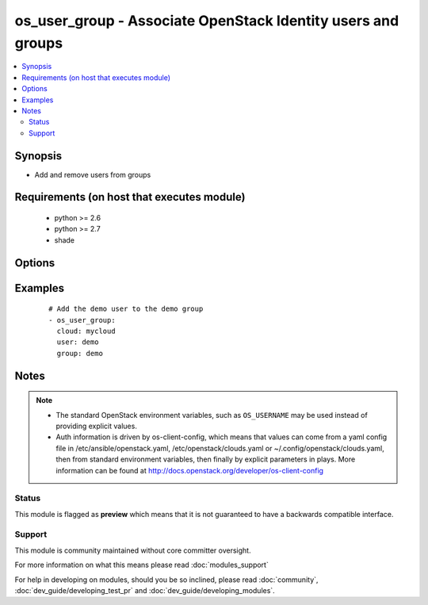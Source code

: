 .. _os_user_group:


os_user_group - Associate OpenStack Identity users and groups
+++++++++++++++++++++++++++++++++++++++++++++++++++++++++++++

.. versionadded:: 2.0


.. contents::
   :local:
   :depth: 2


Synopsis
--------

* Add and remove users from groups


Requirements (on host that executes module)
-------------------------------------------

  * python >= 2.6
  * python >= 2.7
  * shade


Options
-------

.. raw:: html

    <table border=1 cellpadding=4>
    <tr>
    <th class="head">parameter</th>
    <th class="head">required</th>
    <th class="head">default</th>
    <th class="head">choices</th>
    <th class="head">comments</th>
    </tr>
                <tr><td>api_timeout<br/><div style="font-size: small;"></div></td>
    <td>no</td>
    <td>None</td>
        <td></td>
        <td><div>How long should the socket layer wait before timing out for API calls. If this is omitted, nothing will be passed to the requests library.</div>        </td></tr>
                <tr><td>auth<br/><div style="font-size: small;"></div></td>
    <td>no</td>
    <td></td>
        <td></td>
        <td><div>Dictionary containing auth information as needed by the cloud's auth plugin strategy. For the default <em>password</em> plugin, this would contain <em>auth_url</em>, <em>username</em>, <em>password</em>, <em>project_name</em> and any information about domains if the cloud supports them. For other plugins, this param will need to contain whatever parameters that auth plugin requires. This parameter is not needed if a named cloud is provided or OpenStack OS_* environment variables are present.</div>        </td></tr>
                <tr><td>auth_type<br/><div style="font-size: small;"></div></td>
    <td>no</td>
    <td>password</td>
        <td></td>
        <td><div>Name of the auth plugin to use. If the cloud uses something other than password authentication, the name of the plugin should be indicated here and the contents of the <em>auth</em> parameter should be updated accordingly.</div>        </td></tr>
                <tr><td>availability_zone<br/><div style="font-size: small;"></div></td>
    <td>no</td>
    <td></td>
        <td></td>
        <td><div>Ignored. Present for backwards compatability</div>        </td></tr>
                <tr><td>cacert<br/><div style="font-size: small;"></div></td>
    <td>no</td>
    <td>None</td>
        <td></td>
        <td><div>A path to a CA Cert bundle that can be used as part of verifying SSL API requests.</div>        </td></tr>
                <tr><td>cert<br/><div style="font-size: small;"></div></td>
    <td>no</td>
    <td>None</td>
        <td></td>
        <td><div>A path to a client certificate to use as part of the SSL transaction.</div>        </td></tr>
                <tr><td>cloud<br/><div style="font-size: small;"></div></td>
    <td>no</td>
    <td></td>
        <td></td>
        <td><div>Named cloud to operate against. Provides default values for <em>auth</em> and <em>auth_type</em>. This parameter is not needed if <em>auth</em> is provided or if OpenStack OS_* environment variables are present.</div>        </td></tr>
                <tr><td>endpoint_type<br/><div style="font-size: small;"></div></td>
    <td>no</td>
    <td>public</td>
        <td><ul><li>public</li><li>internal</li><li>admin</li></ul></td>
        <td><div>Endpoint URL type to fetch from the service catalog.</div>        </td></tr>
                <tr><td>group<br/><div style="font-size: small;"></div></td>
    <td>yes</td>
    <td></td>
        <td></td>
        <td><div>Name or id for the group.</div>        </td></tr>
                <tr><td>key<br/><div style="font-size: small;"></div></td>
    <td>no</td>
    <td>None</td>
        <td></td>
        <td><div>A path to a client key to use as part of the SSL transaction.</div>        </td></tr>
                <tr><td>region_name<br/><div style="font-size: small;"></div></td>
    <td>no</td>
    <td></td>
        <td></td>
        <td><div>Name of the region.</div>        </td></tr>
                <tr><td>state<br/><div style="font-size: small;"></div></td>
    <td>no</td>
    <td>present</td>
        <td><ul><li>present</li><li>absent</li></ul></td>
        <td><div>Should the user be present or absent in the group</div>        </td></tr>
                <tr><td>timeout<br/><div style="font-size: small;"></div></td>
    <td>no</td>
    <td>180</td>
        <td></td>
        <td><div>How long should ansible wait for the requested resource.</div>        </td></tr>
                <tr><td>user<br/><div style="font-size: small;"></div></td>
    <td>yes</td>
    <td></td>
        <td></td>
        <td><div>Name or id for the user</div>        </td></tr>
                <tr><td>validate_certs<br/><div style="font-size: small;"></div></td>
    <td>no</td>
    <td></td>
        <td></td>
        <td><div>Whether or not SSL API requests should be verified. Before 2.3 this defaulted to True.</div></br>
    <div style="font-size: small;">aliases: verify<div>        </td></tr>
                <tr><td>wait<br/><div style="font-size: small;"></div></td>
    <td>no</td>
    <td>yes</td>
        <td><ul><li>yes</li><li>no</li></ul></td>
        <td><div>Should ansible wait until the requested resource is complete.</div>        </td></tr>
        </table>
    </br>



Examples
--------

 ::

    # Add the demo user to the demo group
    - os_user_group:
      cloud: mycloud
      user: demo
      group: demo


Notes
-----

.. note::
    - The standard OpenStack environment variables, such as ``OS_USERNAME`` may be used instead of providing explicit values.
    - Auth information is driven by os-client-config, which means that values can come from a yaml config file in /etc/ansible/openstack.yaml, /etc/openstack/clouds.yaml or ~/.config/openstack/clouds.yaml, then from standard environment variables, then finally by explicit parameters in plays. More information can be found at http://docs.openstack.org/developer/os-client-config



Status
~~~~~~

This module is flagged as **preview** which means that it is not guaranteed to have a backwards compatible interface.


Support
~~~~~~~

This module is community maintained without core committer oversight.

For more information on what this means please read :doc:`modules_support`


For help in developing on modules, should you be so inclined, please read :doc:`community`, :doc:`dev_guide/developing_test_pr` and :doc:`dev_guide/developing_modules`.
